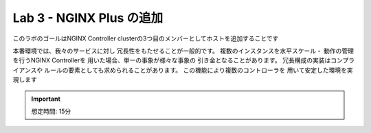 Lab 3 - NGINX Plus の追加
############################################

このラボのゴールはNGINX Controller clusterの3つ目のメンバーとしてホストを追加することです

本番環境では、我々のサービスに対し
冗長性をもたせることが一般的です。
複数のインスタンスを水平スケール・
動作の管理を行うNGINX Controllerを
用いた場合、単一の事象が様々な事象の
引き金となることがあります。
冗長構成の実装はコンプライアンスや
ルールの要素としても求められることがあります。
この機能により複数のコントローラを
用いて安定した環境を実現します

.. IMPORTANT::
    想定時間: 15分
